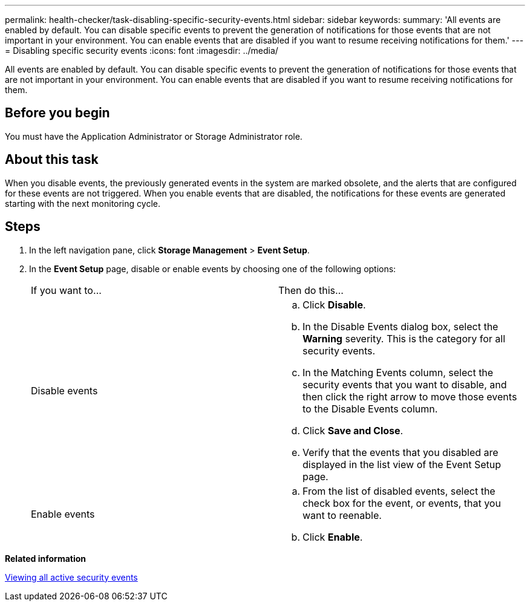 ---
permalink: health-checker/task-disabling-specific-security-events.html
sidebar: sidebar
keywords: 
summary: 'All events are enabled by default. You can disable specific events to prevent the generation of notifications for those events that are not important in your environment. You can enable events that are disabled if you want to resume receiving notifications for them.'
---
= Disabling specific security events
:icons: font
:imagesdir: ../media/

[.lead]
All events are enabled by default. You can disable specific events to prevent the generation of notifications for those events that are not important in your environment. You can enable events that are disabled if you want to resume receiving notifications for them.

== Before you begin

You must have the Application Administrator or Storage Administrator role.

== About this task

When you disable events, the previously generated events in the system are marked obsolete, and the alerts that are configured for these events are not triggered. When you enable events that are disabled, the notifications for these events are generated starting with the next monitoring cycle.

== Steps

. In the left navigation pane, click *Storage Management* > *Event Setup*.
. In the *Event Setup* page, disable or enable events by choosing one of the following options:
+
|===
| If you want to...| Then do this...
a|
Disable events
a|

 .. Click *Disable*.
 .. In the Disable Events dialog box, select the *Warning* severity. This is the category for all security events.
 .. In the Matching Events column, select the security events that you want to disable, and then click the right arrow to move those events to the Disable Events column.
 .. Click *Save and Close*.
 .. Verify that the events that you disabled are displayed in the list view of the Event Setup page.

a|
Enable events
a|

 .. From the list of disabled events, select the check box for the event, or events, that you want to reenable.
 .. Click *Enable*.

+
|===

*Related information*

xref:task-viewing-all-security-events.adoc[Viewing all active security events]
